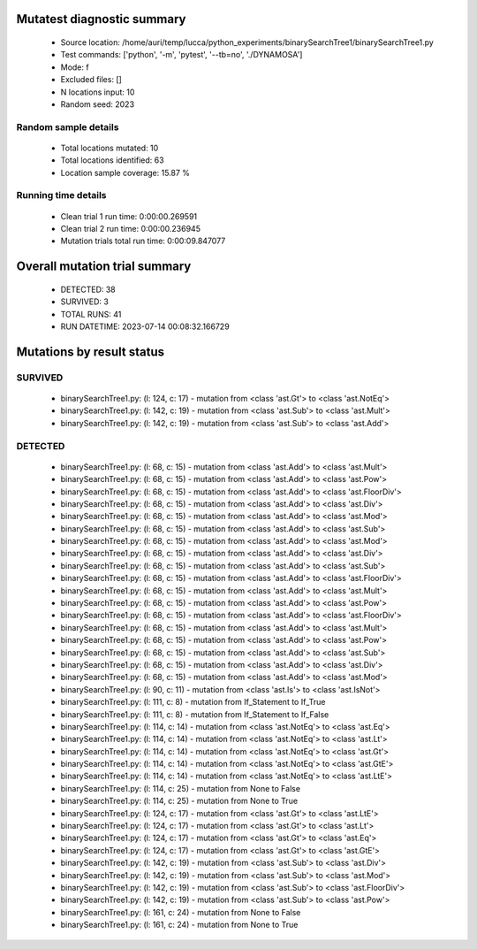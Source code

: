 Mutatest diagnostic summary
===========================
 - Source location: /home/auri/temp/lucca/python_experiments/binarySearchTree1/binarySearchTree1.py
 - Test commands: ['python', '-m', 'pytest', '--tb=no', './DYNAMOSA']
 - Mode: f
 - Excluded files: []
 - N locations input: 10
 - Random seed: 2023

Random sample details
---------------------
 - Total locations mutated: 10
 - Total locations identified: 63
 - Location sample coverage: 15.87 %


Running time details
--------------------
 - Clean trial 1 run time: 0:00:00.269591
 - Clean trial 2 run time: 0:00:00.236945
 - Mutation trials total run time: 0:00:09.847077

Overall mutation trial summary
==============================
 - DETECTED: 38
 - SURVIVED: 3
 - TOTAL RUNS: 41
 - RUN DATETIME: 2023-07-14 00:08:32.166729


Mutations by result status
==========================


SURVIVED
--------
 - binarySearchTree1.py: (l: 124, c: 17) - mutation from <class 'ast.Gt'> to <class 'ast.NotEq'>
 - binarySearchTree1.py: (l: 142, c: 19) - mutation from <class 'ast.Sub'> to <class 'ast.Mult'>
 - binarySearchTree1.py: (l: 142, c: 19) - mutation from <class 'ast.Sub'> to <class 'ast.Add'>


DETECTED
--------
 - binarySearchTree1.py: (l: 68, c: 15) - mutation from <class 'ast.Add'> to <class 'ast.Mult'>
 - binarySearchTree1.py: (l: 68, c: 15) - mutation from <class 'ast.Add'> to <class 'ast.Pow'>
 - binarySearchTree1.py: (l: 68, c: 15) - mutation from <class 'ast.Add'> to <class 'ast.FloorDiv'>
 - binarySearchTree1.py: (l: 68, c: 15) - mutation from <class 'ast.Add'> to <class 'ast.Div'>
 - binarySearchTree1.py: (l: 68, c: 15) - mutation from <class 'ast.Add'> to <class 'ast.Mod'>
 - binarySearchTree1.py: (l: 68, c: 15) - mutation from <class 'ast.Add'> to <class 'ast.Sub'>
 - binarySearchTree1.py: (l: 68, c: 15) - mutation from <class 'ast.Add'> to <class 'ast.Mod'>
 - binarySearchTree1.py: (l: 68, c: 15) - mutation from <class 'ast.Add'> to <class 'ast.Div'>
 - binarySearchTree1.py: (l: 68, c: 15) - mutation from <class 'ast.Add'> to <class 'ast.Sub'>
 - binarySearchTree1.py: (l: 68, c: 15) - mutation from <class 'ast.Add'> to <class 'ast.FloorDiv'>
 - binarySearchTree1.py: (l: 68, c: 15) - mutation from <class 'ast.Add'> to <class 'ast.Mult'>
 - binarySearchTree1.py: (l: 68, c: 15) - mutation from <class 'ast.Add'> to <class 'ast.Pow'>
 - binarySearchTree1.py: (l: 68, c: 15) - mutation from <class 'ast.Add'> to <class 'ast.FloorDiv'>
 - binarySearchTree1.py: (l: 68, c: 15) - mutation from <class 'ast.Add'> to <class 'ast.Mult'>
 - binarySearchTree1.py: (l: 68, c: 15) - mutation from <class 'ast.Add'> to <class 'ast.Pow'>
 - binarySearchTree1.py: (l: 68, c: 15) - mutation from <class 'ast.Add'> to <class 'ast.Sub'>
 - binarySearchTree1.py: (l: 68, c: 15) - mutation from <class 'ast.Add'> to <class 'ast.Div'>
 - binarySearchTree1.py: (l: 68, c: 15) - mutation from <class 'ast.Add'> to <class 'ast.Mod'>
 - binarySearchTree1.py: (l: 90, c: 11) - mutation from <class 'ast.Is'> to <class 'ast.IsNot'>
 - binarySearchTree1.py: (l: 111, c: 8) - mutation from If_Statement to If_True
 - binarySearchTree1.py: (l: 111, c: 8) - mutation from If_Statement to If_False
 - binarySearchTree1.py: (l: 114, c: 14) - mutation from <class 'ast.NotEq'> to <class 'ast.Eq'>
 - binarySearchTree1.py: (l: 114, c: 14) - mutation from <class 'ast.NotEq'> to <class 'ast.Lt'>
 - binarySearchTree1.py: (l: 114, c: 14) - mutation from <class 'ast.NotEq'> to <class 'ast.Gt'>
 - binarySearchTree1.py: (l: 114, c: 14) - mutation from <class 'ast.NotEq'> to <class 'ast.GtE'>
 - binarySearchTree1.py: (l: 114, c: 14) - mutation from <class 'ast.NotEq'> to <class 'ast.LtE'>
 - binarySearchTree1.py: (l: 114, c: 25) - mutation from None to False
 - binarySearchTree1.py: (l: 114, c: 25) - mutation from None to True
 - binarySearchTree1.py: (l: 124, c: 17) - mutation from <class 'ast.Gt'> to <class 'ast.LtE'>
 - binarySearchTree1.py: (l: 124, c: 17) - mutation from <class 'ast.Gt'> to <class 'ast.Lt'>
 - binarySearchTree1.py: (l: 124, c: 17) - mutation from <class 'ast.Gt'> to <class 'ast.Eq'>
 - binarySearchTree1.py: (l: 124, c: 17) - mutation from <class 'ast.Gt'> to <class 'ast.GtE'>
 - binarySearchTree1.py: (l: 142, c: 19) - mutation from <class 'ast.Sub'> to <class 'ast.Div'>
 - binarySearchTree1.py: (l: 142, c: 19) - mutation from <class 'ast.Sub'> to <class 'ast.Mod'>
 - binarySearchTree1.py: (l: 142, c: 19) - mutation from <class 'ast.Sub'> to <class 'ast.FloorDiv'>
 - binarySearchTree1.py: (l: 142, c: 19) - mutation from <class 'ast.Sub'> to <class 'ast.Pow'>
 - binarySearchTree1.py: (l: 161, c: 24) - mutation from None to False
 - binarySearchTree1.py: (l: 161, c: 24) - mutation from None to True